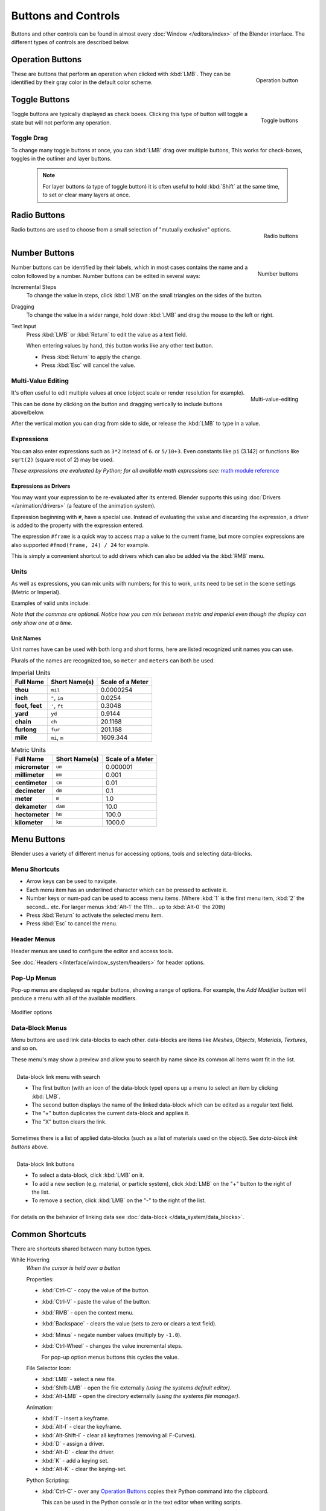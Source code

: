 
********************
Buttons and Controls
********************

Buttons and other controls can be found in almost every
:doc:`Window </editors/index>` of the Blender
interface. The different types of controls are described below.


Operation Buttons
=================

.. figure:: /images/ConceptButtons2.jpg
   :align: right

   Operation button


These are buttons that perform an operation when clicked with :kbd:`LMB`.
They can be identified by their gray color in the default color scheme.


Toggle Buttons
==============

.. figure:: /images/ConceptButtons1_1.jpg
   :align: right

   Toggle buttons


Toggle buttons are typically displayed as check boxes.
Clicking this type of button will toggle a state but will not perform any operation.


Toggle Drag
-----------

To change many toggle buttons at once, you can :kbd:`LMB` drag over multiple buttons,
This works for check-boxes, toggles in the outliner and layer buttons.

  .. note::

     For layer buttons (a type of toggle button) it is often useful to hold :kbd:`Shift` at the same time,
     to set or clear many layers at once.

Radio Buttons
=============

.. figure:: /images/ConceptButtons1.jpg
   :align: right

   Radio buttons


Radio buttons are used to choose from a small selection of "mutually exclusive" options.


Number Buttons
==============

.. figure:: /images/ConceptButtons3.jpg
   :align: right

   Number buttons


Number buttons can be identified by their labels,
which in most cases contains the name and a colon followed by a number.
Number buttons can be edited in several ways:


Incremental Steps
   To change the value in steps, click :kbd:`LMB` on the small triangles on the sides of the button.
Dragging
   To change the value in a wider range, hold down :kbd:`LMB` and drag the mouse to the left or right.
Text Input
   Press :kbd:`LMB` or :kbd:`Return` to edit the value as a text field.

   When entering values by hand, this button works like any other text button.

   - Press :kbd:`Return` to apply the change.
   - Press :kbd:`Esc` will cancel the value.


Multi-Value Editing
-------------------

.. figure:: /images/ui_multi_value_edit.png
   :align: right

   Multi-value-editing

It's often useful to edit multiple values at once (object scale or render resolution for example).

This can be done by clicking on the button and dragging vertically to include buttons above/below.

After the vertical motion you can drag from side to side, or release the :kbd:`LMB` to type in a value.


Expressions
-----------

You can also enter expressions such as ``3*2`` instead of ``6``. or ``5/10+3``.
Even constants like ``pi`` (3.142) or functions like ``sqrt(2)`` (square root of 2)
may be used.

*These expressions are evaluated by Python; for all available math expressions see:*
`math module reference <http://docs.python.org/py3k/library/math.html>`__


Expressions as Drivers
^^^^^^^^^^^^^^^^^^^^^^

You may want your expression to be re-evaluated after its entered.
Blender supports this using :doc:`Drivers </animation/drivers>` (a feature of the animation system).

Expression beginning with ``#``, have a special use.
Instead of evaluating the value and discarding the expression,
a driver is added to the property with the expression entered.

The expression ``#frame`` is a quick way to access map a value to the current frame,
but more complex expressions are also supported ``#fmod(frame, 24) / 24`` for example.

This is simply a convenient shortcut to add drivers which can also be added via the :kbd:`RMB` menu.


Units
-----

As well as expressions, you can mix units with numbers; for this to work,
units need to be set in the scene settings (Metric or Imperial).

Examples of valid units include:


.. hlist::
   :columns: 2

   - ``1cm``
   - ``1m 3mm``
   - ``1m, 3mm``
   - ``2ft``
   - ``3ft/0.5km``
   - ``2.2mm + 5' / 3" - 2yards``

*Note that the commas are optional.
Notice how you can mix between metric and imperial even though the display can only show one at a time.*


Unit Names
^^^^^^^^^^

.. note to authors, normally we would avoid documenting long lists of values
   however, this isn't displayed anywhere else.

Unit names have can be used with both long and short forms,
here are listed recognized unit names you can use.

Plurals of the names are recognized too, so ``meter`` and ``meters`` can both be used.

.. list-table:: Imperial Units
   :header-rows: 1
   :stub-columns: 1

   * - Full Name
     - Short Name(s)
     - Scale of a Meter
   * - thou
     - ``mil``
     - 0.0000254
   * - inch
     - ``"``, ``in``
     - 0.0254
   * - foot, feet
     - ``'``, ``ft``
     - 0.3048
   * - yard
     - ``yd``
     - 0.9144
   * - chain
     - ``ch``
     - 20.1168
   * - furlong
     - ``fur``
     - 201.168
   * - mile
     - ``mi``, ``m``
     - 1609.344

.. list-table:: Metric Units
   :header-rows: 1
   :stub-columns: 1

   * - Full Name
     - Short Name(s)
     - Scale of a Meter
   * - micrometer
     - ``um``
     - 0.000001
   * - millimeter
     - ``mm``
     - 0.001
   * - centimeter
     - ``cm``
     - 0.01
   * - decimeter
     - ``dm``
     - 0.1
   * - meter
     - ``m``
     - 1.0
   * - dekameter
     - ``dam``
     - 10.0
   * - hectometer
     - ``hm``
     - 100.0
   * - kilometer
     - ``km``
     - 1000.0


Menu Buttons
============

Blender uses a variety of different menus for accessing options, tools and selecting data-blocks.

Menu Shortcuts
--------------

- Arrow keys can be used to navigate.
- Each menu item has an underlined character which can be pressed to activate it.
- Number keys or num-pad can be used to access menu items.
  (Where :kbd:`1` is the first menu item, :kbd:`2` the second... etc.
  For larger menus :kbd:`Alt-1` the 11th... up to :kbd:`Alt-0` the 20th)
- Press :kbd:`Return` to activate the selected menu item.
- Press :kbd:`Esc` to cancel the menu.


Header Menus
------------

Header menus are used to configure the editor and access tools.

See :doc:`Headers </interface/window_system/headers>` for header options.


Pop-Up Menus
------------

Pop-up menus are displayed as regular buttons, showing a range of options.
For example, the *Add Modifier* button will produce a menu with all of the available modifiers.


.. figure:: /images/ConceptButtons4_menue.jpg
   :align: center

   Modifier options


Data-Block Menus
----------------

Menu buttons are used link data-blocks to each other.
data-blocks are items like *Meshes*, *Objects*, *Materials*, *Textures*, and so on.

These menu's may show a preview and allow you to search by name since its common all items wont fit in the list.

.. figure:: /images/ConceptButtons4_1.jpg
   :align: right

   Data-block link menu with search


   - The first button (with an icon of the data-block type) opens up a menu to select an item
     by clicking :kbd:`LMB`.
   - The second button displays the name of the linked data-block which can be edited as a regular text field.
   - The "+" button duplicates the current data-block and applies it.
   - The "X" button clears the link.

Sometimes there is a list of applied data-blocks
(such as a list of materials used on the object). See *data-block link buttons* above.

.. figure:: /images/ConceptButtons4.jpg
   :align: right

   Data-block link buttons

   - To select a data-block, click :kbd:`LMB` on it.
   - To add a new section (e.g. material, or particle system),
     click :kbd:`LMB` on the "+" button to the right of the list.
   - To remove a section, click :kbd:`LMB` on the "-" to the right of the list.

For details on the behavior of linking data see :doc:`data-block </data_system/data_blocks>`.


Common Shortcuts
================

There are shortcuts shared between many button types.


While Hovering
   *When the cursor is held over a button*

   Properties:

   - :kbd:`Ctrl-C` - copy the value of the button.
   - :kbd:`Ctrl-V` - paste the value of the button.
   - :kbd:`RMB` - open the context menu.
   - :kbd:`Backspace` - clears the value (sets to zero or clears a text field).
   - :kbd:`Minus` - negate number values (multiply by ``-1.0``).
   - :kbd:`Ctrl-Wheel` - changes the value incremental steps.

     For pop-up option menus buttons this cycles the value.

   File Selector Icon:

   - :kbd:`LMB` - select a new file.
   - :kbd:`Shift-LMB` - open the file externally
     *(using the systems default editor)*.
   - :kbd:`Alt-LMB` - open the directory externally
     *(using the systems file manager)*.

   Animation:

   - :kbd:`I` - insert a keyframe.
   - :kbd:`Alt-I` - clear the keyframe.
   - :kbd:`Alt-Shift-I` - clear all keyframes (removing all F-Curves).
   - :kbd:`D` - assign a driver.
   - :kbd:`Alt-D` - clear the driver.
   - :kbd:`K` - add a keying set.
   - :kbd:`Alt-K` - clear the keying-set.

   Python Scripting:

   - :kbd:`Ctrl-C` - over any `Operation Buttons`_ copies their Python command into the clipboard.

     This can be used in the Python console or in the text editor when writing scripts.
   - :kbd:`Ctrl-Shift-C` - over property buttons copies their data-path for this property
     (also available from the right-click menu).

     Useful when writing drivers or scripts.
   - :kbd:`Ctrl-Alt-Shift-C` - over property buttons copies their *full* data-path for the data-block and property.

     Note that in most cases its best to access values based on the context, instead of by name.

While Dragging Numbers
   - :kbd:`Ctrl` - while dragging snap the discrete steps.
   - :kbd:`Shift` - gives finer control over the value.

While Editing Text
   - :kbd:`Home` - go to the start.
   - :kbd:`End` - go to the end.
   - :kbd:`Left`, :kbd:`Right` - move the cursor a single character.
   - :kbd:`Ctrl-Left`, :kbd:`Ctrl-Right` - move the cursor an entire word.
   - :kbd:`Backspace`, :kbd:`Delete` - delete characters.
   - :kbd:`Ctrl-Backspace`, :kbd:`Ctrl-Delete` - delete words.
   - Holding :kbd:`Shift` - while moving the cursor selects.
   - :kbd:`Ctrl-C` - copy the selected text.
   - :kbd:`Ctrl-V` - paste test at the cursor location.
   - :kbd:`Ctrl-A` - selects all text.

All Modes
   - :kbd:`Esc`, :kbd:`RMB` - cancels.
   - :kbd:`Return`, :kbd:`LMB` - confirms.
